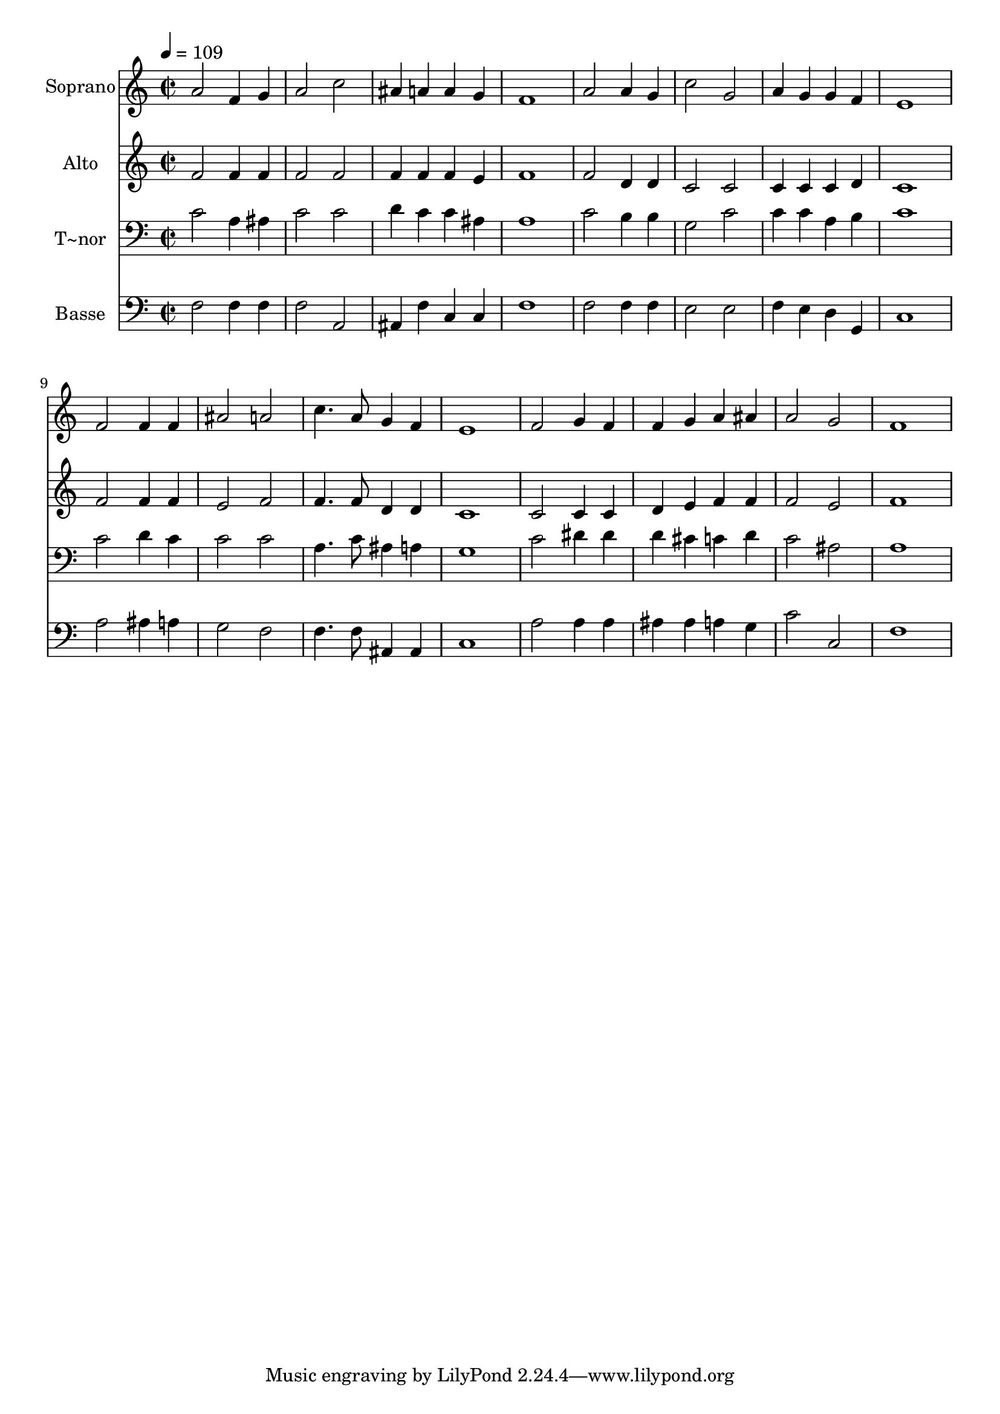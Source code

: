 % Lily was here -- automatically converted by /usr/bin/midi2ly from 289.mid
\version "2.14.0"

\layout {
  \context {
    \Voice
    \remove "Note_heads_engraver"
    \consists "Completion_heads_engraver"
    \remove "Rest_engraver"
    \consists "Completion_rest_engraver"
  }
}

trackAchannelA = {
  
  \time 2/2 
  
  \tempo 4 = 109 
  
}

trackA = <<
  \context Voice = voiceA \trackAchannelA
>>


trackBchannelA = {
  
  \set Staff.instrumentName = "Soprano"
  
}

trackBchannelB = \relative c {
  a''2 f4 g 
  | % 2
  a2 c 
  | % 3
  ais4 a a g 
  | % 4
  f1 
  | % 5
  a2 a4 g 
  | % 6
  c2 g 
  | % 7
  a4 g g f 
  | % 8
  e1 
  | % 9
  f2 f4 f 
  | % 10
  ais2 a 
  | % 11
  c4. a8 g4 f 
  | % 12
  e1 
  | % 13
  f2 g4 f 
  | % 14
  f g a ais 
  | % 15
  a2 g 
  | % 16
  f1 
  | % 17
  
}

trackB = <<
  \context Voice = voiceA \trackBchannelA
  \context Voice = voiceB \trackBchannelB
>>


trackCchannelA = {
  
  \set Staff.instrumentName = "Alto"
  
}

trackCchannelC = \relative c {
  f'2 f4 f 
  | % 2
  f2 f 
  | % 3
  f4 f f e 
  | % 4
  f1 
  | % 5
  f2 d4 d 
  | % 6
  c2 c 
  | % 7
  c4 c c d 
  | % 8
  c1 
  | % 9
  f2 f4 f 
  | % 10
  e2 f 
  | % 11
  f4. f8 d4 d 
  | % 12
  c1 
  | % 13
  c2 c4 c 
  | % 14
  d e f f 
  | % 15
  f2 e 
  | % 16
  f1 
  | % 17
  
}

trackC = <<
  \context Voice = voiceA \trackCchannelA
  \context Voice = voiceB \trackCchannelC
>>


trackDchannelA = {
  
  \set Staff.instrumentName = "T~nor"
  
}

trackDchannelC = \relative c {
  c'2 a4 ais 
  | % 2
  c2 c 
  | % 3
  d4 c c ais 
  | % 4
  a1 
  | % 5
  c2 b4 b 
  | % 6
  g2 c 
  | % 7
  c4 c a b 
  | % 8
  c1 
  | % 9
  c2 d4 c 
  | % 10
  c2 c 
  | % 11
  a4. c8 ais4 a 
  | % 12
  g1 
  | % 13
  c2 dis4 dis 
  | % 14
  d cis c d 
  | % 15
  c2 ais 
  | % 16
  a1 
  | % 17
  
}

trackD = <<

  \clef bass
  
  \context Voice = voiceA \trackDchannelA
  \context Voice = voiceB \trackDchannelC
>>


trackEchannelA = {
  
  \set Staff.instrumentName = "Basse"
  
}

trackEchannelC = \relative c {
  f2 f4 f 
  | % 2
  f2 a, 
  | % 3
  ais4 f' c c 
  | % 4
  f1 
  | % 5
  f2 f4 f 
  | % 6
  e2 e 
  | % 7
  f4 e d g, 
  | % 8
  c1 
  | % 9
  a'2 ais4 a 
  | % 10
  g2 f 
  | % 11
  f4. f8 ais,4 ais 
  | % 12
  c1 
  | % 13
  a'2 a4 a 
  | % 14
  ais ais a g 
  | % 15
  c2 c, 
  | % 16
  f1 
  | % 17
  
}

trackE = <<

  \clef bass
  
  \context Voice = voiceA \trackEchannelA
  \context Voice = voiceB \trackEchannelC
>>


\score {
  <<
    \context Staff=trackB \trackA
    \context Staff=trackB \trackB
    \context Staff=trackC \trackA
    \context Staff=trackC \trackC
    \context Staff=trackD \trackA
    \context Staff=trackD \trackD
    \context Staff=trackE \trackA
    \context Staff=trackE \trackE
  >>
  \layout {}
  \midi {}
}
